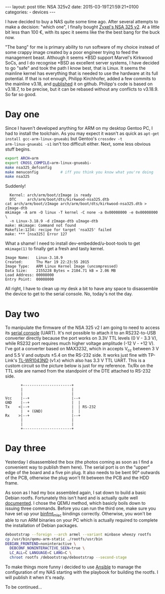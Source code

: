 #+BEGIN_HTML
---
layout: post
title: NSA 325v2
date: 2015-03-19T21:59:21+0100
categories:
  - devices
---
#+END_HTML

I have decided to buy a NAS quite some time ago. After several
attempts to make a decision: "which one", I finally bought [[http://www.zyxel.com/products_services/nsa325_v2.shtml][Zyxel's NSA
325 v2]]. At a little bit less than 100 €, with its spec it seems like the
the best bang for the buck now.

"The bang" for me is primary ability to run software of my choice
instead of some crappy image created by a poor engineer trying to feed
the management beast. Although it seems *BSD support Marvel's Kirkwood
SoCs, and I do recognise *BSD as excellent server systems, I have
decided to go "safe" and took the path I know best, that is Linux. It
seems the mainline kernel has everything that is needed to use the
hardware at its full potential. If that is not enough, Philipp
Kirchhofer, added a few commits to the mainline v3.18, and [[https://github.com/pkirchhofer/nsa325-linux-upstream][published]]
it on github. Philipp's code is based on v3.18.7, to be precise, but
it can be rebased without any conflicts to v3.18.9. So far so good.

* Day one

Since I haven't developed anything for ARM on my desktop Gentoo PC, I
had to install the toolchain. As you may expect it wasn't as quick as
=apt-get install gcc-arm-linux-gnueabi= but Gentoo's =crossdev -t
arm-linux-gnueabi -s1= isn't too difficult either. Next, some less
obvious stuff begins.

#+BEGIN_SRC sh
  export ARCH=arm
  export CROSS_COMPILE=arm-linux-gnueabi-
  make nsa325_defconfig
  make menuconfig          # iff you think you know what you're doing
  make nsa325
#+END_SRC

Suddenly!

#+BEGIN_EXAMPLE
    Kernel: arch/arm/boot/zImage is ready
    DTC     arch/arm/boot/dts/kirkwood-nsa325.dtb
  cat arch/arm/boot/zImage arch/arm/boot/dts/kirkwood-nsa325.dtb > zImage-dtb
  mkimage -A arm -O linux -T kernel -C none -a 0x00008000 -e 0x00008000 \
    -n Linux-3.18.9 -d zImage-dtb uImage-dtb
  make: mkimage: Command not found
  Makefile:1234: recipe for target 'nsa325' failed
  make: *** [nsa325] Error 127
#+END_EXAMPLE

What a shame! I need to install dev-embedded/u-boot-tools to get
=mkimage(1)= to finally get a fresh and tasty kernel.

#+BEGIN_EXAMPLE
  Image Name:   Linux-3.18.9
  Created:      Thu Mar 19 22:23:55 2015
  Image Type:   ARM Linux Kernel Image (uncompressed)
  Data Size:    2155228 Bytes = 2104.71 kB = 2.06 MB
  Load Address: 00008000
  Entry Point:  00008000
#+END_EXAMPLE

All right, I have to clean up my desk a bit to have any space to
disassemble the device to get to the serial console. No, today's not
the day.

* Day two

To manipulate the firmware of the NSA 325 v2 I am going to need to
access its [[http://zyxel.nas-central.org/wiki/Serial_port_%2528NSA325%2529][serial console]] (UART). It's not possible to attach it to an
RS232-to-USB converter directly because the port works on 3.3V TTL
levels (0 V - 3.3 V), while RS232 port requires much higher voltage
amplitude (-12 V - +12 V). I've got a converter based on MAX3232,
which in accepts V_cc between 3 V and 5.5 V and outputs ±5.4 on the
RS-232 side. It works just fine with TP-Link's [[http://wiki.openwrt.org/toh/tp-link/tl-wr1043nd][TL-WR1043ND]] (v1.x)
which also has 3.3 V TTL UART. This is a custom circuit so the
picture below is just for my reference. Tx/Rx on the TTL side are
named from the standpoint of the DTE attached to RS-232 side.

#+BEGIN_SRC picture
         +----------------------+          
         |                      |          
         |                      |          
  Vcc    |--+                   |--+       
  GND    |--+                   |  |       
  Tx    <|--+                   |  | RS-232
         |  + (GND)             |  |       
  Rx    >|--+                   |--+       
         |                      |          
         |                      |          
         +----------------------+          
#+END_SRC 

* Day three

Yesterday I disassembled the box (the photos coming as soon as I find
a convenient way to publish them here). The serial port is on the
"upper" edge of the board and a five pin plug. It also needs to be
bent 90° outwards of the PCB, otherwise the plug won't fit between the
PCB and the HDD frame.

As soon as I had my box assembled again, I sat down to build a basic
Debian rootfs. Fortunately this isn't hard and is actually quite well
[[https://wiki.debian.org/EmDebian/CrossDebootstrap][documented]]. I chose the QEMU method, which basicly boils down to
issuing three commands. Before you can run the third one, make sure
you have set up your [[https://git.kernel.org/cgit/linux/kernel/git/stable/linux-stable.git/tree/Documentation/binfmt_misc.txt?id%3Dbfa76d49576599a4b9f9b7a71f23d73d6dcff735][binfmt_misc]] bindings correctly. Otherwise, you
won't be able to run ARM binaries on your PC which is actually
required to complete the installation of Debian packages.

#+BEGIN_SRC sh
  debootstrap --foreign --arch armel --variant minbase wheezy rootfs
  cp /usr/bin/qemu-arm-static ./rootfs/usr/bin
  DEBIAN_FRONTEND=noninteractive \
    DEBCONF_NONINTERACTIVE_SEEN=true \
    LC_ALL=C LANGUAGE=C LANG=C \
    chroot rootfs /debootstrap/debootstrap --second-stage
#+END_SRC

To make things more funny i decided to use [[http://www.ansible.com][Ansible]] to manage the
configuration of my NAS starting with the playbook for building the
rootfs. I will publish it when it's ready.

To be continued…

